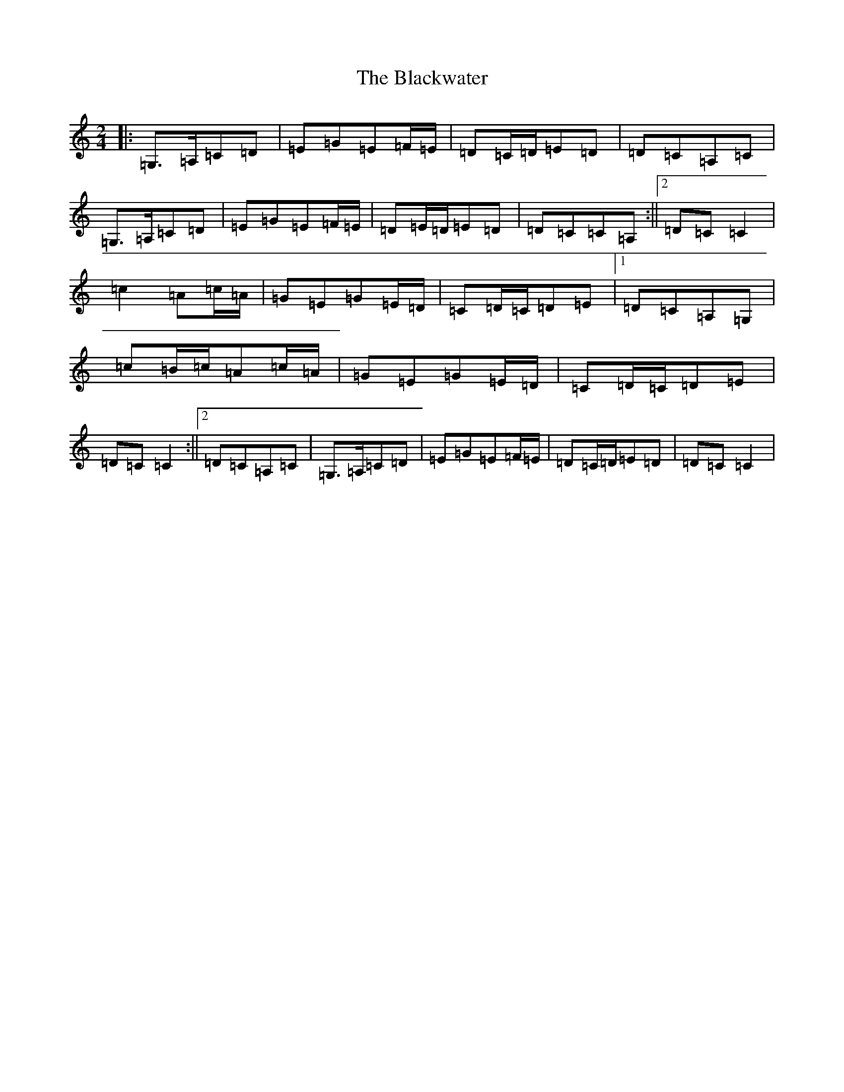 X: 16598
T: Blackwater, The
S: https://thesession.org/tunes/3228#setting24650
R: polka
M:2/4
L:1/8
K: C Major
|:=G,>=A,=C=D|=E=G=E=F/2=E/2|=D=C/2=D/2=E=D|=D=C=A,=C|=G,>=A,=C=D|=E=G=E=F/2=E/2|=D=E/2=D/2=E=D|=D=C=C=A,:||2=D=C=C2|=c2=A=c/2=A/2|=G=E=G=E/2=D/2|=C=D/2=C/2=D=E|1=D=C=A,=G,|=c=B/2=c/2=A=c/2=A/2|=G=E=G=E/2=D/2|=C=D/2=C/2=D=E|=D=C=C2:||2=D=C=A,=C|=G,>=A,=C=D|=E=G=E=F/2=E/2|=D=C/2=D/2=E=D|=D=C=C2|